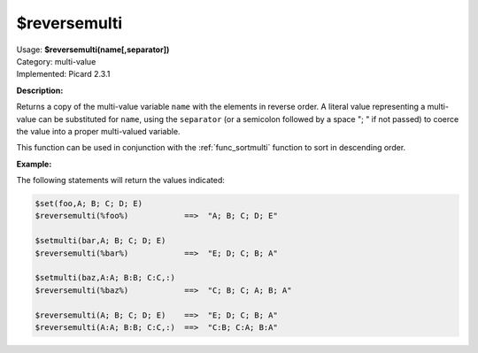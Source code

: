 .. MusicBrainz Picard Documentation Project

.. _func_reversemulti:

$reversemulti
=============

| Usage: **$reversemulti(name[,separator])**
| Category: multi-value
| Implemented: Picard 2.3.1

**Description:**

Returns a copy of the multi-value variable ``name`` with the elements in reverse order. A literal value representing a multi-value can be substituted for ``name``, using the ``separator`` (or a semicolon followed by a space "; " if not passed) to coerce the value into a proper multi-valued variable.

This function can be used in conjunction with the :ref:`func_sortmulti` function to sort in descending order.


**Example:**

The following statements will return the values indicated:

.. code-block:: taggerscript

   $set(foo,A; B; C; D; E)
   $reversemulti(%foo%)            ==>  "A; B; C; D; E"

   $setmulti(bar,A; B; C; D; E)
   $reversemulti(%bar%)            ==>  "E; D; C; B; A"

   $setmulti(baz,A:A; B:B; C:C,:)
   $reversemulti(%baz%)            ==>  "C; B; C; A; B; A"

   $reversemulti(A; B; C; D; E)    ==>  "E; D; C; B; A"
   $reversemulti(A:A; B:B; C:C,:)  ==>  "C:B; C:A; B:A"
